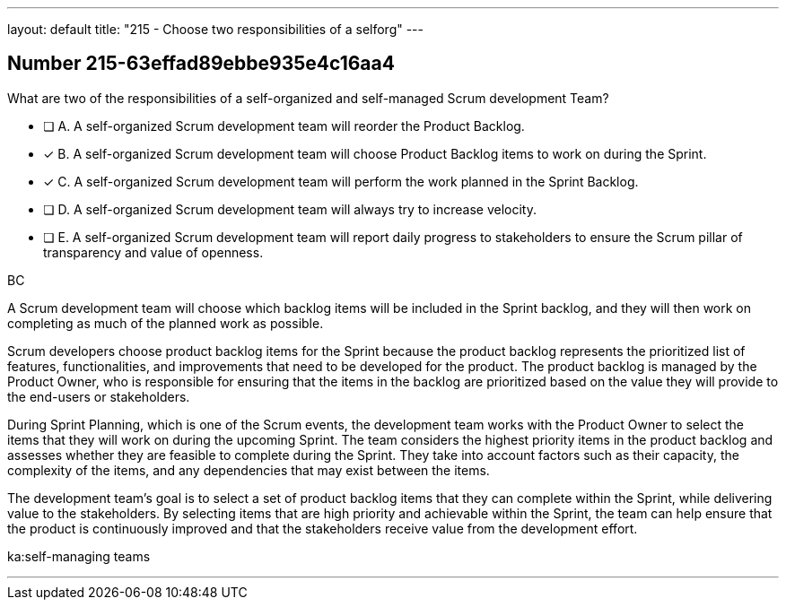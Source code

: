 ---
layout: default 
title: "215 - Choose two responsibilities of a selforg"
---


[.question]
== Number 215-63effad89ebbe935e4c16aa4

****

[.query]
What are two of the responsibilities of a self-organized and self-managed Scrum development Team?

[.list]
* [ ] A. A self-organized Scrum development team will reorder the Product Backlog.
* [*] B. A self-organized Scrum development team will choose Product Backlog items to work on during the Sprint.
* [*] C. A self-organized Scrum development team will perform the work planned in the Sprint Backlog.
* [ ] D. A self-organized Scrum development team will  always try to increase velocity.
* [ ] E. A self-organized Scrum development team will report daily progress to stakeholders to ensure the Scrum pillar of transparency and value of openness.
****

[.answer]
BC

[.explanation]
A Scrum development team will choose which backlog items will be included in the Sprint backlog, and they will then work on completing as much of the planned work as possible.

Scrum developers choose product backlog items for the Sprint because the product backlog represents the prioritized list of features, functionalities, and improvements that need to be developed for the product. The product backlog is managed by the Product Owner, who is responsible for ensuring that the items in the backlog are prioritized based on the value they will provide to the end-users or stakeholders.

During Sprint Planning, which is one of the Scrum events, the development team works with the Product Owner to select the items that they will work on during the upcoming Sprint. The team considers the highest priority items in the product backlog and assesses whether they are feasible to complete during the Sprint. They take into account factors such as their capacity, the complexity of the items, and any dependencies that may exist between the items.

The development team's goal is to select a set of product backlog items that they can complete within the Sprint, while delivering value to the stakeholders. By selecting items that are high priority and achievable within the Sprint, the team can help ensure that the product is continuously improved and that the stakeholders receive value from the development effort.

[.ka]
ka:self-managing teams

'''

